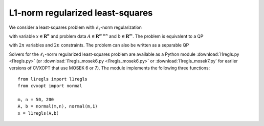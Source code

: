.. role: raw-html(raw)
   :format: html

L1-norm regularized least-squares
=============================================

We consider a least-squares problem with :math:`\ell_1`-norm
regularization

.. math:: :label: regls

   \begin{array}{ll}	
   \mbox{minimize}   &  \| Ax - b \|_2^2  + \| x \|_1 
   \end{array}

with variable :math:`x \in \mathbf{R}^n` and problem data :math:`A \in \mathbf{R}^{m \times n}` and :math:`b \in
\mathbf{R}^m`. The problem is equivalent to a QP

.. math:: :label: regls_qp

   \begin{array}{ll}	
   \mbox{minimize}   & \| Ax - b \|_2^2  +  \mathbf{1}^Tv\\
   \mbox{subject to} & -v \preceq x \preceq v 
   \end{array}

with :math:`2n` variables and :math:`2n` constraints. The problem can
also be written as a separable QP

.. math:: :label: regls_qp2

   \begin{array}{ll}	
   \mbox{minimize}   & w^Tw + e^Tu\\
   \mbox{subject to} & -u \preceq x \preceq u \\
   		     & Ax - w = b.
   \end{array}
            

.. raw:: html

   <h3> Documentation </h3>

Solvers for the :math:`\ell_1`-norm regularized least-squares problem are
available as a Python module :download:`l1regls.py <l1regls.py>`
(or :download:`l1regls_mosek6.py <l1regls_mosek6.py>` or :download:`l1regls_mosek7.py` for earlier versions of CVXOPT that use MOSEK 6 or 7). The module implements the following three functions:

   .. function:: l1regls(A,b)

      Solves the problem :eq:`regls_qp` using a custom KKT solver.

      Returns the solution :math:`x`. 

   .. function:: l1regls_mosek(A, b)

      Solves the problem :eq:`regls_qp` using MOSEK. This function is
      only available if MOSEK is installed.

      Returns the solution :math:`x`. 

   .. function:: l1regls_mosek2(A, b)

      Solves the problem :eq:`regls_qp2` using MOSEK. This function is
      only available if MOSEK is installed.

      Returns the solution :math:`x`. 

.. raw:: html

   <h3> Example </h3>

::

  from l1regls import l1regls
  from cvxopt import normal

  m, n = 50, 200 
  A, b = normal(m,n), normal(m,1)
  x = l1regls(A,b)
